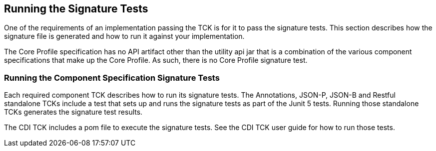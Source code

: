 [[sigtest]]

== Running the Signature Tests

One of the requirements of an implementation passing the TCK is for it to pass the signature tests. This section describes how the signature file is generated and how to run it against your implementation.

The Core Profile specification has no API artifact other than the utility api jar that is a combination of the various component specifications that make up the Core Profile. As such, there is no Core Profile signature test.

=== Running the Component Specification Signature Tests

Each required component TCK describes how to run its signature tests. The Annotations, JSON-P, JSON-B and Restful standalone TCKs include a test that sets up and runs the signature tests as part of the Junit 5 tests. Running those standalone TCKs generates the signature test results.

The CDI TCK includes a pom file to execute the signature tests. See the CDI TCK user guide for how to run those tests.
